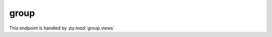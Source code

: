 group
=================

This endpoint is handled by :py:mod:`group.views`

.. http:get:: /api/group/
   :synopsis: View list of group which the user is member of

   This endpoint is handled by :py:func:`group.views.GroupList`

   **Example request**:

   .. sourcecode:: http

      GET /api/group HTTP/1.1
      Host: social.whs.in.th
      Accept: application/json, text/javascript
      Cookie: sessionid=.....

   **Example response**:

   .. sourcecode:: http

      HTTP/1.1 200 OK
      Content-Type: application/json
      X-Frame-Options: SAMEORIGIN
      Allow: GET, HEAD, OPTIONS

      [{"name":"test","description":"Description text","short_description":"Requirement to join group","activities":"Group activity text","type":0}]

   :>jsonarr string name: Group name
   :>jsonarr string description: What's this group about
   :>jsonarr string short_description: Requirement to join group
   :>jsonarr int type: 0 = normal, 1 = classroom
   :statuscode 401: Not authenticated

.. http:get:: /api/group/(int:id)
   :synopsis: View group information

   View basic information about a group

   This endpoint is handled by :py:func:`group.views.GroupViewDetail.get`

   **Example request**:

   .. sourcecode:: http

      GET /api/group/1 HTTP/1.1
      Host: social.whs.in.th
      Accept: application/json, text/javascript
      Cookie: sessionid=.....

   **Example response**:

   .. sourcecode:: http

      HTTP/1.1 200 OK
      Content-Type: application/json
      X-Frame-Options: SAMEORIGIN
      Allow: GET, HEAD, OPTIONS

      {"name":"test","description":"Description text","short_description":"Requirement to join group","activities":"Group activity text","type":0,"member_status":-1}

   :>json string name: Group name
   :>json string description: What's this group about
   :>json string short_description: Requirement to join group
   :>json int type: 0 = normal, 1 = classroom
   :>json int member_status: -1 = not a member, 0 = request pending, 1 = member, 2 = administrator
   :statuscode 404: No such group
